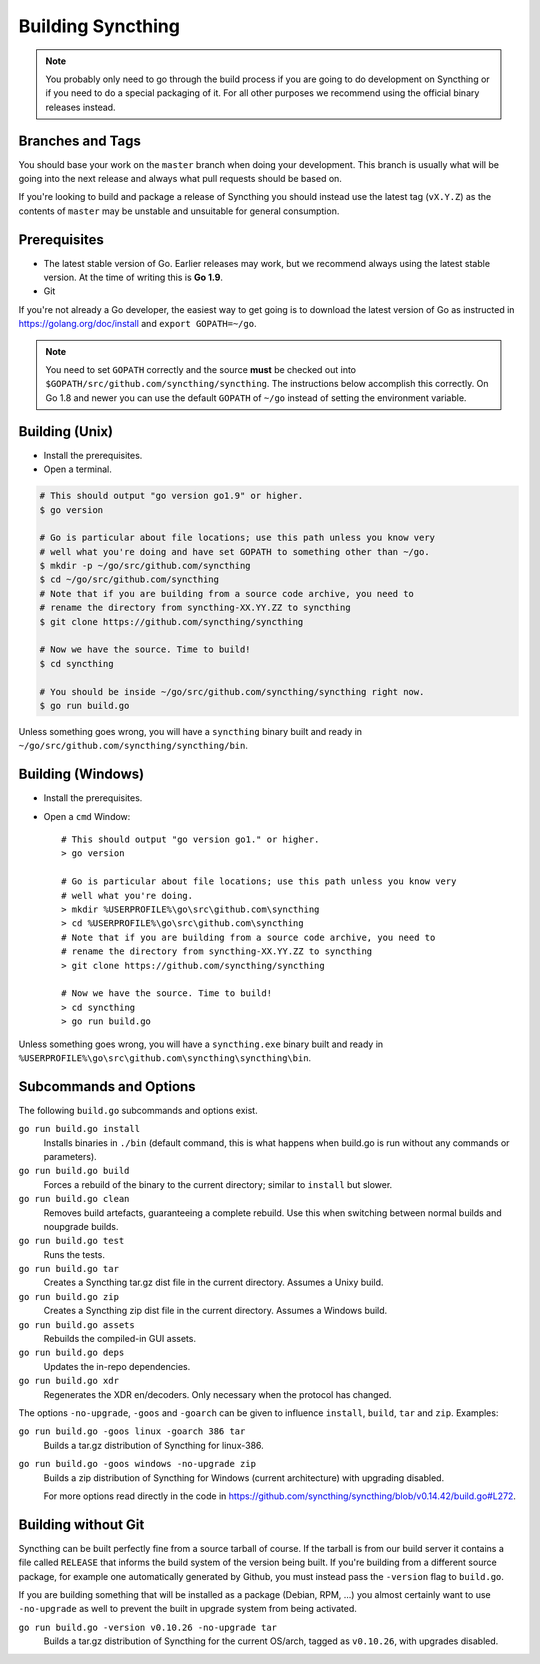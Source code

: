 .. _building:

Building Syncthing
==================

.. note::
    You probably only need to go through the build process if you are going
    to do development on Syncthing or if you need to do a special packaging
    of it. For all other purposes we recommend using the official binary
    releases instead.

Branches and Tags
-----------------

You should base your work on the ``master`` branch when doing your
development. This branch is usually what will be going into the next
release and always what pull requests should be based on.

If you're looking to build and package a release of Syncthing you should
instead use the latest tag (``vX.Y.Z``) as the contents of ``master``
may be unstable and unsuitable for general consumption.

Prerequisites
-------------

-  The latest stable version of Go. Earlier releases may work, but we recommend
   always using the latest stable version. At the time of writing this is **Go 1.9**.
-  Git

If you're not already a Go developer, the easiest way to get going
is to download the latest version of Go as instructed in
https://golang.org/doc/install and ``export GOPATH=~/go``.

.. note::
        You need to set ``GOPATH`` correctly and the source **must** be
        checked out into ``$GOPATH/src/github.com/syncthing/syncthing``. The
        instructions below accomplish this correctly. On Go 1.8 and newer
        you can use the default ``GOPATH`` of ``~/go`` instead of setting
        the environment variable.

Building (Unix)
---------------

-  Install the prerequisites.
-  Open a terminal.

.. code-block:: bash

    # This should output "go version go1.9" or higher.
    $ go version

    # Go is particular about file locations; use this path unless you know very
    # well what you're doing and have set GOPATH to something other than ~/go.
    $ mkdir -p ~/go/src/github.com/syncthing
    $ cd ~/go/src/github.com/syncthing
    # Note that if you are building from a source code archive, you need to
    # rename the directory from syncthing-XX.YY.ZZ to syncthing
    $ git clone https://github.com/syncthing/syncthing

    # Now we have the source. Time to build!
    $ cd syncthing

    # You should be inside ~/go/src/github.com/syncthing/syncthing right now.
    $ go run build.go

Unless something goes wrong, you will have a ``syncthing`` binary built
and ready in ``~/go/src/github.com/syncthing/syncthing/bin``.

Building (Windows)
------------------

-  Install the prerequisites.
-  Open a ``cmd`` Window::

    # This should output "go version go1." or higher.
    > go version

    # Go is particular about file locations; use this path unless you know very
    # well what you're doing.
    > mkdir %USERPROFILE%\go\src\github.com\syncthing
    > cd %USERPROFILE%\go\src\github.com\syncthing
    # Note that if you are building from a source code archive, you need to
    # rename the directory from syncthing-XX.YY.ZZ to syncthing
    > git clone https://github.com/syncthing/syncthing

    # Now we have the source. Time to build!
    > cd syncthing
    > go run build.go

Unless something goes wrong, you will have a ``syncthing.exe`` binary
built and ready in ``%USERPROFILE%\go\src\github.com\syncthing\syncthing\bin``.

Subcommands and Options
-----------------------

The following ``build.go`` subcommands and options exist.

``go run build.go install``
  Installs binaries in ``./bin`` (default command, this is what happens when
  build.go is run without any commands or parameters).

``go run build.go build``
  Forces a rebuild of the binary to the current directory; similar to
  ``install`` but slower.

``go run build.go clean``
  Removes build artefacts, guaranteeing a complete rebuild. Use this when
  switching between normal builds and noupgrade builds.

``go run build.go test``
  Runs the tests.

``go run build.go tar``
  Creates a Syncthing tar.gz dist file in the current directory. Assumes a
  Unixy build.

``go run build.go zip``
  Creates a Syncthing zip dist file in the current directory. Assumes a
  Windows build.

``go run build.go assets``
  Rebuilds the compiled-in GUI assets.

``go run build.go deps``
  Updates the in-repo dependencies.

``go run build.go xdr``
  Regenerates the XDR en/decoders. Only necessary when the protocol has
  changed.

The options ``-no-upgrade``, ``-goos`` and ``-goarch`` can be given to
influence ``install``, ``build``, ``tar`` and ``zip``. Examples:

``go run build.go -goos linux -goarch 386 tar``
  Builds a tar.gz distribution of Syncthing for linux-386.

``go run build.go -goos windows -no-upgrade zip``
  Builds a zip distribution of Syncthing for Windows (current architecture) with
  upgrading disabled.
  
  For more options read directly in the code in https://github.com/syncthing/syncthing/blob/v0.14.42/build.go#L272.

Building without Git
--------------------

Syncthing can be built perfectly fine from a source tarball of course.
If the tarball is from our build server it contains a file called
``RELEASE`` that informs the build system of the version being
built. If you're building from a different source package, for example
one automatically generated by Github, you must instead pass the
``-version`` flag to ``build.go``.

If you are building something that will be installed as a package
(Debian, RPM, ...) you almost certainly want to use ``-no-upgrade`` as
well to prevent the built in upgrade system from being activated.

``go run build.go -version v0.10.26 -no-upgrade tar``
  Builds a tar.gz distribution of Syncthing for the current OS/arch, tagged as
  ``v0.10.26``, with upgrades disabled.
